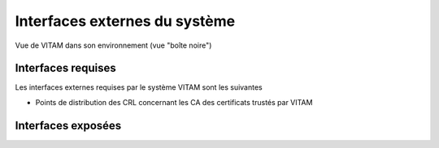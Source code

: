Interfaces externes du système
##############################

.. figure:: images/vitam-blackbox.*
	:align: center

	Vue de VITAM dans son environnement (vue "boîte noire")

Interfaces requises
===================

.. TODO Lister ici les interfaces requises (ou potentiellement utilisées) par VITAM. Ex: référentiel d'authentification externe, ...

Les interfaces externes requises par le système VITAM sont les suivantes

* Points de distribution des CRL concernant les CA des certificats trustés par VITAM 


Interfaces exposées
===================

.. todo:: Lister ici les interfaces proposées par VITAM, en en dictant éventuellement les principes d'authentification et d'autorisation ; faire référence au besoin à la documentation des API externes. ; préciser notamment les points de sécurité liés, ou reporter au chapitre idoine dans la partie sécurité. En outre, préciser les éléments relatifs aux clients logiciels fournis.